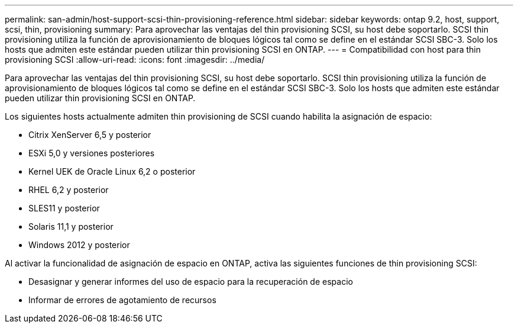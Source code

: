 ---
permalink: san-admin/host-support-scsi-thin-provisioning-reference.html 
sidebar: sidebar 
keywords: ontap 9.2, host, support, scsi, thin, provisioning 
summary: Para aprovechar las ventajas del thin provisioning SCSI, su host debe soportarlo. SCSI thin provisioning utiliza la función de aprovisionamiento de bloques lógicos tal como se define en el estándar SCSI SBC-3. Solo los hosts que admiten este estándar pueden utilizar thin provisioning SCSI en ONTAP. 
---
= Compatibilidad con host para thin provisioning SCSI
:allow-uri-read: 
:icons: font
:imagesdir: ../media/


[role="lead"]
Para aprovechar las ventajas del thin provisioning SCSI, su host debe soportarlo. SCSI thin provisioning utiliza la función de aprovisionamiento de bloques lógicos tal como se define en el estándar SCSI SBC-3. Solo los hosts que admiten este estándar pueden utilizar thin provisioning SCSI en ONTAP.

Los siguientes hosts actualmente admiten thin provisioning de SCSI cuando habilita la asignación de espacio:

* Citrix XenServer 6,5 y posterior
* ESXi 5,0 y versiones posteriores
* Kernel UEK de Oracle Linux 6,2 o posterior
* RHEL 6,2 y posterior
* SLES11 y posterior
* Solaris 11,1 y posterior
* Windows 2012 y posterior


Al activar la funcionalidad de asignación de espacio en ONTAP, activa las siguientes funciones de thin provisioning SCSI:

* Desasignar y generar informes del uso de espacio para la recuperación de espacio
* Informar de errores de agotamiento de recursos

